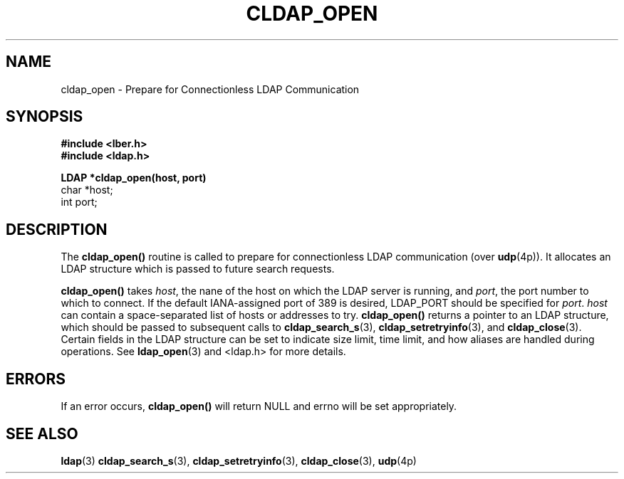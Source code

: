 .TH CLDAP_OPEN 3  "18 November 1994" "U-M LDAP LDVERSION"
.SH NAME
cldap_open \- Prepare for Connectionless LDAP Communication
.SH SYNOPSIS
.nf
.ft B
#include <lber.h>
#include <ldap.h>
.LP
.ft B
LDAP *cldap_open(host, port)
.ft
char *host;
int port;
.SH DESCRIPTION
.LP
The
.B cldap_open()
routine is called to prepare for connectionless LDAP
communication (over
.BR udp (4p)).
It allocates an LDAP structure which
is passed to future search requests.
.LP
.B cldap_open()
takes
\fIhost\fP, the nane of the host on which the LDAP server is running, and
\fIport\fP, the port number to which to connect.  If the default
IANA-assigned port of 389 is desired, LDAP_PORT should be specified for
\fIport\fP.  \fIhost\fP can contain a space-separated list of hosts or
addresses to try.
.B cldap_open()
returns a pointer to an LDAP structure, which should be
passed to subsequent calls to
.BR cldap_search_s (3),
.BR cldap_setretryinfo (3),
and
.BR cldap_close (3).
Certain fields in the LDAP structure can be set to
indicate size limit, time limit, and how aliases are handled during
operations.  See
.BR ldap_open (3)
and <ldap.h> for more details.
.SH ERRORS
If an error occurs,
.B cldap_open()
will return NULL and errno will be set appropriately.
.SH SEE ALSO
.BR ldap (3)
.BR cldap_search_s (3),
.BR cldap_setretryinfo (3),
.BR cldap_close (3),
.BR udp (4p)
